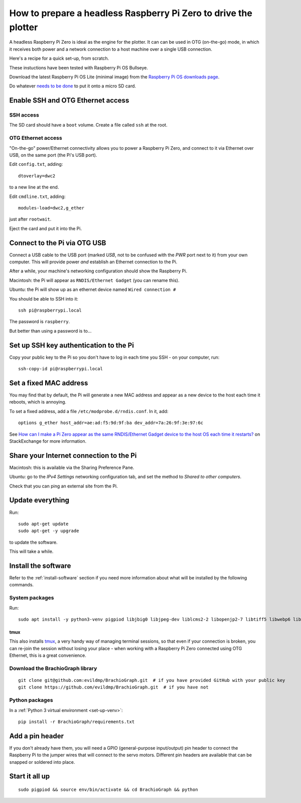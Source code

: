 .. _prepare-pi:

How to prepare a headless Raspberry Pi Zero to drive the plotter
=================================================================

A headless Raspberry Pi Zero is ideal as the engine for the plotter. It can
can be used in OTG (on-the-go) mode, in which it receives both power and a
network connection to a host machine over a single USB connection. 

Here's a recipe for a quick set-up, from scratch.

These instuctions have been tested with Raspberry Pi OS Bullseye.

Download the latest Raspberry Pi OS Lite (minimal image) from the `Raspberry Pi OS downloads page
<https://www.raspberrypi.org/downloads/raspberry-pi-os>`_.

Do whatever `needs to be done
<https://www.raspberrypi.org/documentation/installation/installing-images/>`_ to put it onto a micro SD card.


Enable SSH and OTG Ethernet access
----------------------------------

SSH access
~~~~~~~~~~

The SD card should have a ``boot`` volume. Create a file called ``ssh`` at the root.


OTG Ethernet access
~~~~~~~~~~~~~~~~~~~

"On-the-go" power/Ethernet connectivity allows you to power a Raspberry Pi Zero, and connect to it via Ethernet over
USB, on the same port (the Pi's USB port).

Edit ``config.txt``, adding::

   dtoverlay=dwc2

to a new line at the end.

Edit ``cmdline.txt``, adding::

    modules-load=dwc2,g_ether

just after ``rootwait``.

Eject the card and put it into the Pi.


Connect to the Pi via OTG USB
-----------------------------

Connect a USB cable to the USB port (marked *USB*, not to be confused with the *PWR* port next to it) from your own
computer. This will provide power *and* establish an Ethernet connection to the Pi.

After a while, your machine's networking configuration should show the Raspberry Pi.

Macintosh: the Pi will appear as ``RNDIS/Ethernet Gadget`` (you can rename this).

Ubuntu: the Pi will show up as an ethernet device named ``Wired connection #``

You should be able to SSH into it::

    ssh pi@raspberrypi.local

The password is ``raspberry``.

But better than using a password is to...


Set up SSH key authentication to the Pi
---------------------------------------

Copy your public key to the Pi so you don't have to log in each time you SSH - on your computer, run::

    ssh-copy-id pi@raspberrypi.local


Set a fixed MAC address
-----------------------

You may find that by default, the Pi will generate a new MAC address and appear as a new device to the host each time
it reboots, which is annoying.

To set a fixed address, add a file ``/etc/modprobe.d/rndis.conf``. In it, add::

    options g_ether host_addr=ae:ad:f5:9d:9f:ba dev_addr=7a:26:9f:3e:97:6c

See `How can I make a Pi Zero appear as the same RNDIS/Ethernet Gadget device to the host OS each time it restarts?
<https://raspberrypi.stackexchange.com/a/104749/42583>`_ on StackExchange for more information.


Share your Internet connection to the Pi
----------------------------------------

Macintosh: this is available via the Sharing Preference Pane.

Ubuntu: go to the `IPv4 Settings` networking configuration tab, and set the method to `Shared to other computers`.

Check that you can ping an external site from the Pi.


Update everything
-----------------

Run::

    sudo apt-get update
    sudo apt-get -y upgrade

to update the software.

This will take a while.


Install the software
-------------------------------

Refer to the :ref:`install-software` section if you need more information about what will be installed by the following commands.


System packages
~~~~~~~~~~~~~~~

Run::

    sudo apt install -y python3-venv pigpiod libjbig0 libjpeg-dev liblcms2-2 libopenjp2-7 libtiff5 libwebp6 libwebpdemux2 libwebpmux3 libzstd1 libatlas3-base libgfortran5 git tmux

tmux
^^^^

This also installs `tmux <https://thoughtbot.com/blog/a-tmux-crash-course>`_, a very handy way of managing terminal
sessions, so that even if your connection is broken, you can re-join the session without losing your place - when working with a Raspberry Pi Zero connected using OTG Ethernet, this is a great convenience.


Download the BrachioGraph library
~~~~~~~~~~~~~~~~~~~~~~~~~~~~~~~~~

::

    git clone git@github.com:evildmp/BrachioGraph.git  # if you have provided GitHub with your public key
    git clone https://github.com/evildmp/BrachioGraph.git  # if you have not


Python packages
~~~~~~~~~~~~~~~

In a :ref:`Python 3 virtual environment <set-up-venv>`::

    pip install -r BrachioGraph/requirements.txt


Add a pin header
----------------

If you don't already have them, you will need a GPIO (general-purpose input/output) pin header
to connect the Raspberry Pi to the jumper wires that will connect to the servo motors.
Different pin headers are available that can be snapped or soldered into place.


Start it all up
---------------

::

    sudo pigpiod && source env/bin/activate && cd BrachioGraph && python
